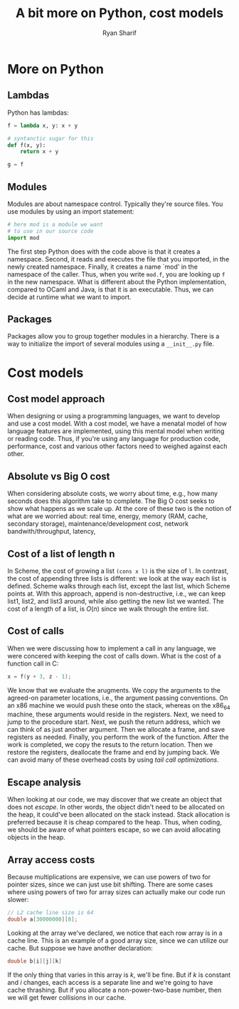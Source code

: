 #+AUTHOR: Ryan Sharif
#+TITLE: A bit more on Python, cost models
#+LaTeX_HEADER: \usepackage{minted}
#+LaTeX_HEADER: \usemintedstyle{emacs}
#+LATEX_HEADER: \usepackage{amsthm}
#+LATEX_HEADER: \usepackage{mathtools}
#+LATEX_HEADER: \usepackage{tikz}
#+LaTeX_HEADER: \usepackage[T1]{fontenc}
#+LaTeX_HEADER: \usepackage{mathpazo}
#+LaTeX_HEADER: \linespread{1.05}
#+LaTeX_HEADER: \usepackage[scaled]{helvet}
#+LaTeX_HEADER: \usepackage{courier}
#+LATEX_HEADER: \usepackage{listings}
#+LATEX_HEADER: \usetikzlibrary{positioning,calc}
#+OPTIONS: toc:nil

* More on Python

** Lambdas
Python has lambdas:
#+BEGIN_SRC python
  f = lambda x, y: x + y

  # syntanctic sugar for this
  def f(x, y):
      return x + y

  g = f
#+END_SRC

** Modules
Modules are about namespace control. Typically they're source files.
You use modules by using an import statement:
#+BEGIN_SRC python
  # here mod is a module we want
  # to use in our source code
  import mod
#+END_SRC

The first step Python does with the code above is that it creates
a namespace. Second, it reads and executes the file that you
imported, in the newly created namespace. Finally, it creates a
name `mod' in the namespace of the caller. Thus, when you write
~mod.f~, you are looking up ~f~ in the new namespace. What is
different about the Python implementation, compared to OCaml and
Java, is that it is an executable. Thus, we can decide at runtime
what we want to import.

** Packages
Packages allow you to group together modules in a hierarchy. There
is a way to initialize the import of several modules using a
~__init__.py~ file.

* Cost models
** Cost model approach
When designing or using a programming languages, we want to develop
and use a cost model. With a cost model, we have a menatal model of
how language features are implemented, using this mental model when
writing or reading code. Thus, if you're using any language for
production code, performance, cost and various other factors need to
weighed against each other.

** Absolute vs Big O cost
When considering absolute  costs, we worry about time,  e.g., how many
seconds does this algorithm take to  complete. The Big O cost seeks to
show what  happens as we  scale up.  At the core  of these two  is the
notion of what  are we worried about: real time,  energy, memory (RAM,
cache, secondary storage), maintenance/development cost, network
bandwith/throughput, latency,

** Cost of a list of length n
In Scheme, the cost of growing a list ~(cons x l)~ is the size of ~l~.
In contrast, the  cost of appending three lists is  different: we look
at  the way  each list  is defined.  Scheme walks  through each  list,
except  the last  list, which  Scheme points  at. With  this approach,
append is non-destructive,  i.e., we can keep list1,  list2, and list3
around,  while also  getting the  new list  we wanted.  The cost  of a
length of a list, is $O(n)$ since we walk through the entire list.

** Cost of calls
When we were discussing how to implement a call in any language,
we were concered with keeping the cost of calls down. What is
the cost of a function call in C:

#+BEGIN_SRC c
x = f(y + 3, z - 1);
#+END_SRC

We know that  we evaluate the arugments. We copy  the arguments to the
agreed-on   parameter   locations,    i.e.,   the   argument   passing
conventions. On  an x86 machine  we would  push these onto  the stack,
whereas on  the x86_64  machine, these arguments  would reside  in the
registers. Next, we need to jump to the procedure start. Next, we push
the return  address, which we can  think of as just  another argument.
Then we allocate  a frame, and save registers as  needed. Finally, you
perform the work of the function. After the work is completed, we copy
the  resuts to  the return  location. Then  we restore  the registers,
deallocate the frame and end by jumping back. We can avoid many of 
these overhead costs by using /tail call optimizations/. 

** Escape analysis
When looking  at our code,  we may discover  that we create  an object
that does not  /escape/. In other words, the object  didn't need to be
allocated  on  the heap,  it  could've  been  allocated on  the  stack
instead. Stack allocation is preferred because it is cheap compared to
the  heap. Thus,  when coding,  we should  be aware  of what  pointers
escape, so we can avoid allocating objects in the heap.
** Array access costs
Because multiplications are expensive, we can use powers
of two for pointer sizes, since we can just use bit shifting.
There are some cases where using powers of two for array
sizes can actually make our code run slower:
#+BEGIN_SRC c
// L2 cache line size is 64
double a[30000000][8];
#+END_SRC

Looking at the array we've declared, we notice that each row array
is in a cache line. This is an example of a good array size, since
we can utilize our cache. But suppose we have another declaration:
#+BEGIN_SRC c
double b[i][j][k]
#+END_SRC
If the only thing that varies in this array is $k$, we'll be fine.
But if $k$ is constant and $i$ changes, each access is a separate
line and we're going to have cache thrashing. But if you allocate
a non-power-two-base number, then we will get fewer collisions in
our cache. 

